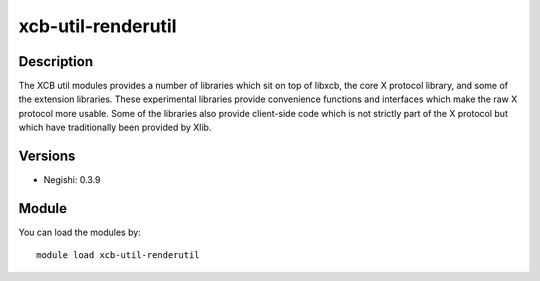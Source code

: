 .. _backbone-label:

xcb-util-renderutil
==============================

Description
~~~~~~~~
The XCB util modules provides a number of libraries which sit on top of libxcb, the core X protocol library, and some of the extension libraries. These experimental libraries provide convenience functions and interfaces which make the raw X protocol more usable. Some of the libraries also provide client-side code which is not strictly part of the X protocol but which have traditionally been provided by Xlib.

Versions
~~~~~~~~
- Negishi: 0.3.9

Module
~~~~~~~~
You can load the modules by::

    module load xcb-util-renderutil

